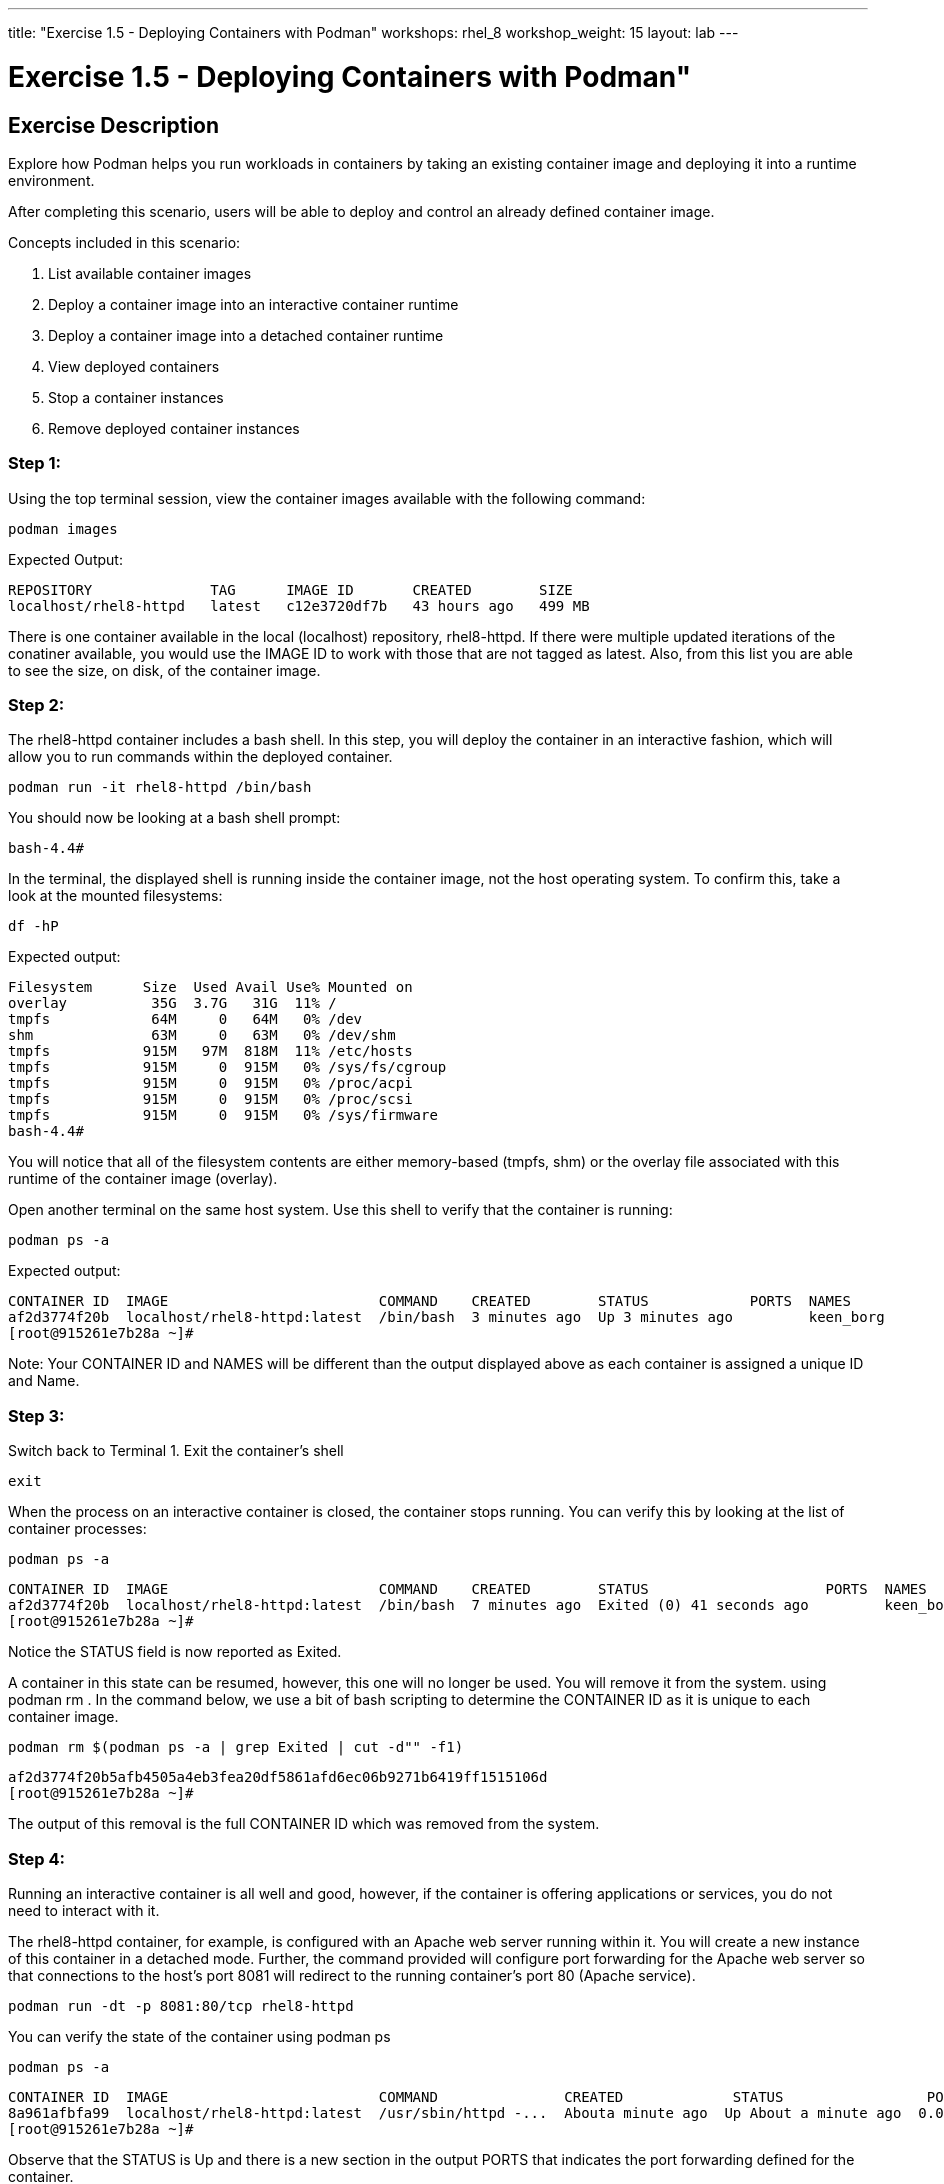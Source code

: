 ---
title: "Exercise 1.5 - Deploying Containers with Podman"
workshops: rhel_8
workshop_weight: 15
layout: lab
---

:domain_name: redhatgov.io
:icons: font
:imagesdir: /workshops/rhel_8/images

= Exercise 1.5 - Deploying Containers with Podman"

== Exercise Description

Explore how Podman helps you run workloads in containers by taking an existing container image and deploying it into a runtime environment.

After completing this scenario, users will be able to deploy and control an already defined container image.

Concepts included in this scenario:

. List available container images
. Deploy a container image into an interactive container runtime
. Deploy a container image into a detached container runtime
. View deployed containers
. Stop a container instances
. Remove deployed container instances

=== Step 1: 
Using the top terminal session, view the container images available with the following command:
```bash
podman images
```

Expected Output:
```bash
REPOSITORY              TAG      IMAGE ID       CREATED        SIZE
localhost/rhel8-httpd   latest   c12e3720df7b   43 hours ago   499 MB
```

There is one container available in the local (localhost) repository, rhel8-httpd. If there were multiple updated iterations of the conatiner available, you would use the IMAGE ID to work with those that are not tagged as latest. Also, from this list you are able to see the size, on disk, of the container image.

=== Step 2:

The rhel8-httpd container includes a bash shell. In this step, you will deploy the container in an interactive fashion, which will allow you to run commands within the deployed container.

```bash
podman run -it rhel8-httpd /bin/bash
```

You should now be looking at a bash shell prompt:

```bash
bash-4.4#
```
In the terminal, the displayed shell is running inside the container image, not the host operating system. To confirm this, take a look at the mounted filesystems:

```bash
df -hP
```
Expected output:

```bash
Filesystem      Size  Used Avail Use% Mounted on
overlay          35G  3.7G   31G  11% /
tmpfs            64M     0   64M   0% /dev
shm              63M     0   63M   0% /dev/shm
tmpfs           915M   97M  818M  11% /etc/hosts
tmpfs           915M     0  915M   0% /sys/fs/cgroup
tmpfs           915M     0  915M   0% /proc/acpi
tmpfs           915M     0  915M   0% /proc/scsi
tmpfs           915M     0  915M   0% /sys/firmware
bash-4.4#
```

You will notice that all of the filesystem contents are either memory-based (tmpfs, shm) or the overlay file associated with this runtime of the container image (overlay).

Open another terminal on the same host system. Use this shell to verify that the container is running:

```bash
podman ps -a
```

Expected output:

```bash
CONTAINER ID  IMAGE                         COMMAND    CREATED        STATUS            PORTS  NAMES
af2d3774f20b  localhost/rhel8-httpd:latest  /bin/bash  3 minutes ago  Up 3 minutes ago         keen_borg
[root@915261e7b28a ~]#
```

Note: Your CONTAINER ID and NAMES will be different than the output displayed above as each container is assigned a unique ID and Name.

=== Step 3:

Switch back to Terminal 1. Exit the container's shell
```bash
exit
```
When the process on an interactive container is closed, the container stops running. You can verify this by looking at the list of container processes:
```bash
podman ps -a
```
```bash
CONTAINER ID  IMAGE                         COMMAND    CREATED        STATUS                     PORTS  NAMES
af2d3774f20b  localhost/rhel8-httpd:latest  /bin/bash  7 minutes ago  Exited (0) 41 seconds ago         keen_borg
[root@915261e7b28a ~]#
```
Notice the STATUS field is now reported as Exited.

A container in this state can be resumed, however, this one will no longer be used. You will remove it from the system. using podman rm . In the command below, we use a bit of bash scripting to determine the CONTAINER ID as it is unique to each container image.
```bash
podman rm $(podman ps -a | grep Exited | cut -d"" -f1)
```
```bash
af2d3774f20b5afb4505a4eb3fea20df5861afd6ec06b9271b6419ff1515106d
[root@915261e7b28a ~]#
```
The output of this removal is the full CONTAINER ID which was removed from the system.

=== Step 4:

Running an interactive container is all well and good, however, if the container is offering applications or services, you do not need to interact with it.

The rhel8-httpd container, for example, is configured with an Apache web server running within it. You will create a new instance of this container in a detached mode. Further, the command provided will configure port forwarding for the Apache web server so that connections to the host's port 8081 will redirect to the running container's port 80 (Apache service).

```bash
podman run -dt -p 8081:80/tcp rhel8-httpd
```
You can verify the state of the container using podman ps

```bash
podman ps -a
```
```bash
CONTAINER ID  IMAGE                         COMMAND               CREATED             STATUS                 PORTS                 NAMES
8a961afbfa99  localhost/rhel8-httpd:latest  /usr/sbin/httpd -...  Abouta minute ago  Up About a minute ago  0.0.0.0:8081->80/tcp  loving_elion
[root@915261e7b28a ~]#
```

Observe that the STATUS is Up and there is a new section in the output PORTS that indicates the port forwarding defined for the container.

You can also now connect to the web server running on the container by using your browser and connecting to the following url and port: 

```bash
```
Your browser should now display the Apache test page, being served by the httpd daemon running in the container.

=== Step 5:
Unlike interactive containers, detached containers are stopped using podman stop.

```bash
podman stop $(podman ps -a | grep Up | cut -d" "-f1)
```
```bash
8a961afbfa9998bedfacb340de252c62d2750528734f1e2874140a7aa79c32ac
[root@915261e7b28a ~]#
```
In the command above, we use a bit of bash scripting to determine the CONTAINER ID as it is going to be a value unique to each container image.

You can verify that the container is now exited:

```bash
podman ps -a
```
```
CONTAINER ID  IMAGE                         COMMAND               CREATED        STATUS                         PORTS                 NAMES
8a961afbfa99  localhost/rhel8-httpd:latest  /usr/sbin/httpd -...  5 minutes ago  Exited (0) About a minute ago  0.0.0.0:8081->80/tcp  loving_elion
```
Also, if you access the Container Service URL, it will now report unable to connect; as the container offering the Apache web server is no longer available.

